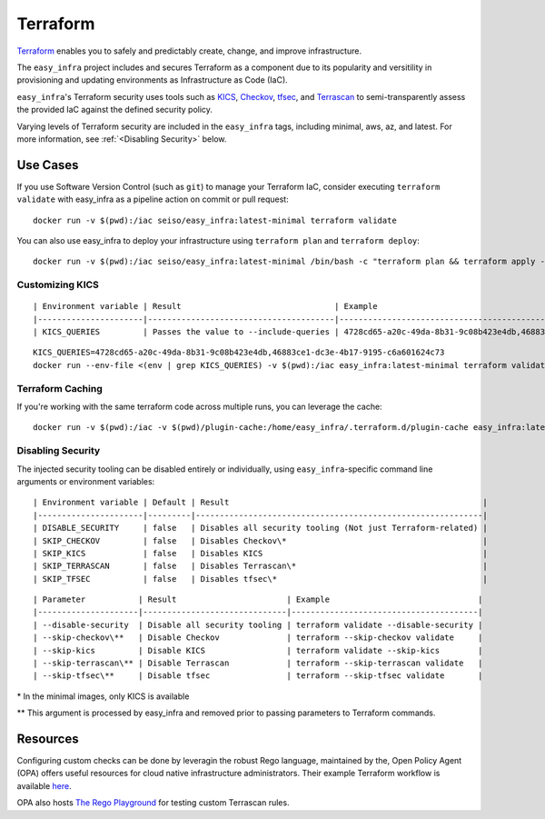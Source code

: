 *********
Terraform
*********

`Terraform <https://github.com/hashicorp/terraform>`_ enables you to safely and
predictably create, change, and improve infrastructure.

The ``easy_infra`` project includes and secures Terraform as a component due to
its popularity and versitility in provisioning and updating environments as
Infrastructure as Code (IaC).

``easy_infra``'s Terraform security uses tools such as `KICS
<https://kics.io/>`_, `Checkov <https://www.checkov.io/>`_, `tfsec
<https://tfsec.dev/>`_, and `Terrascan
<https://www.accurics.com/products/terrascan/>`_ to semi-transparently assess
the provided IaC against the defined security policy.

Varying levels of Terraform security are included in the ``easy_infra`` tags,
including minimal, aws, az, and latest.  For more information, see
:ref:`<Disabling Security>` below.


Use Cases
---------

If you use Software Version Control (such as ``git``) to manage your Terraform
IaC, consider executing ``terraform validate`` with easy_infra as a pipeline
action on commit or pull request::

    docker run -v $(pwd):/iac seiso/easy_infra:latest-minimal terraform validate

You can also use easy_infra to deploy your infrastructure using ``terraform
plan`` and ``terraform deploy``::

    docker run -v $(pwd):/iac seiso/easy_infra:latest-minimal /bin/bash -c "terraform plan && terraform apply -auto-approve"

Customizing KICS
^^^^^^^^^^^^^^^^

::

| Environment variable | Result                                | Example                                                                   |
|----------------------|---------------------------------------|---------------------------------------------------------------------------|
| KICS_QUERIES         | Passes the value to --include-queries | 4728cd65-a20c-49da-8b31-9c08b423e4db,46883ce1-dc3e-4b17-9195-c6a601624c73 |

::

    KICS_QUERIES=4728cd65-a20c-49da-8b31-9c08b423e4db,46883ce1-dc3e-4b17-9195-c6a601624c73
    docker run --env-file <(env | grep KICS_QUERIES) -v $(pwd):/iac easy_infra:latest-minimal terraform validate

Terraform Caching
^^^^^^^^^^^^^^^^^

If you're working with the same terraform code across multiple runs, you can
leverage the cache::

    docker run -v $(pwd):/iac -v $(pwd)/plugin-cache:/home/easy_infra/.terraform.d/plugin-cache easy_infra:latest-minimal /bin/bash -c "terraform init; terraform validate"

Disabling Security
^^^^^^^^^^^^^^^^^^

The injected security tooling can be disabled entirely or individually, using
``easy_infra``-specific command line arguments or environment variables::

| Environment variable | Default | Result                                                     |
|----------------------|---------|------------------------------------------------------------|
| DISABLE_SECURITY     | false   | Disables all security tooling (Not just Terraform-related) |
| SKIP_CHECKOV         | false   | Disables Checkov\*                                         |
| SKIP_KICS            | false   | Disables KICS                                              |
| SKIP_TERRASCAN       | false   | Disables Terrascan\*                                       |
| SKIP_TFSEC           | false   | Disables tfsec\*                                           |

::

| Parameter           | Result                       | Example                               |
|---------------------|------------------------------|---------------------------------------|
| --disable-security  | Disable all security tooling | terraform validate --disable-security |
| --skip-checkov\**   | Disable Checkov              | terraform --skip-checkov validate     |
| --skip-kics         | Disable KICS                 | terraform validate --skip-kics        |
| --skip-terrascan\** | Disable Terrascan            | terraform --skip-terrascan validate   |
| --skip-tfsec\**     | Disable tfsec                | terraform --skip-tfsec validate       |


\* In the minimal images, only KICS is available

\** This argument is processed by easy_infra and removed prior to passing
parameters to Terraform commands.


Resources
---------

Configuring custom checks can be done by leveragin the robust Rego language,
maintained by the, Open Policy Agent (OPA) offers useful resources for cloud
native infrastructure administrators.  Their example Terraform workflow is
available `here  <https://www.openpolicyagent.org/docs/latest/terraform/>`_.

OPA also hosts `The Rego Playground <https://play.openpolicyagent.org/>`_ for
testing custom Terrascan rules.
